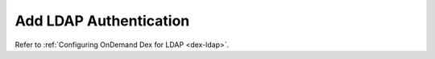 .. _add-ldap-authentication:

Add LDAP Authentication
-----------------------

Refer to :ref:`Configuring OnDemand Dex for LDAP <dex-ldap>`.
